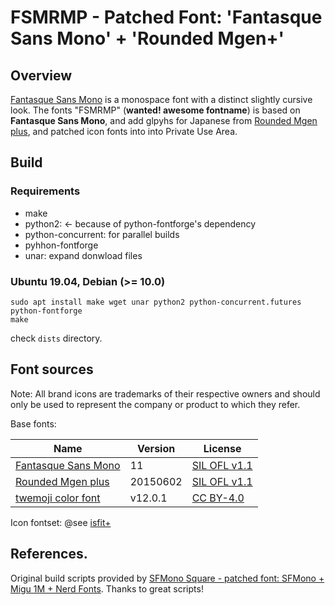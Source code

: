 #+startup: content
* FSMRMP - Patched Font: 'Fantasque Sans Mono' + 'Rounded Mgen+'

** Overview

   [[https://fontlibrary.org/en/font/fantasque-sans-mono][Fantasque Sans Mono]] is a monospace font with a distinct slightly
   cursive look. The fonts "FSMRMP" (*wanted! awesome fontname*) is based on
   *Fantasque Sans Mono*, and add glpyhs for Japanese from  [[http://jikasei.me/font/rounded-mgenplus/][Rounded Mgen plus]],
   and patched icon fonts into into Private Use Area.

** Build

*** Requirements
    - make
    - python2: ← because of python-fontforge's dependency
    - python-concurrent: for parallel builds
    - pyhhon-fontforge
    - unar: expand donwload files
*** Ubuntu 19.04, Debian (>= 10.0)
    #+begin_src shell
sudo apt install make wget unar python2 python-concurrent.futures python-fontforge
make
    #+end_src
    check =dists= directory.
** Font sources
   Note:
   All brand icons are trademarks of their respective owners and should
   only be used to represent the company or product to which they refer.

   Base fonts:
   |---------------------+----------+--------------|
   | Name                |  Version | License      |
   |---------------------+----------+--------------|
   | [[https://fontlibrary.org/en/font/fantasque-sans-mono#Fantasque%2520Sans%2520Mono-Regular][Fantasque Sans Mono]] |       11 | [[https://scripts.sil.org/cms/scripts/page.php?site_id=nrsi&id=OFL][SIL OFL v1.1]] |
   | [[http://jikasei.me/font/rounded-mgenplus/][Rounded Mgen plus]]   | 20150602 | [[https://scripts.sil.org/cms/scripts/page.php?site_id=nrsi&id=OFL][SIL OFL v1.1]] |
   | [[https://github.com/eosrei/twemoji-color-font][twemoji color font]]  |  v12.0.1 | [[https://github.com/eosrei/twemoji-color-font/blob/master/LICENSE-CC-BY.txt][CC BY-4.0]]    |
   |---------------------+----------+--------------|

   Icon fontset: @see [[https://github.com/uwabami/isfit-plus][isfit+]]

** References.

   Original build scripts provided by [[https://github.com/delphinus/homebrew-sfmono-square][SFMono Square - patched font: SFMono + Migu 1M + Nerd Fonts]].
   Thanks to great scripts!
